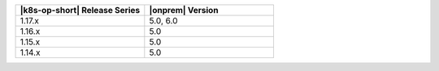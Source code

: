 .. list-table::
   :header-rows: 1
   :widths: 50 50

   * - |k8s-op-short| Release Series
     - |onprem| Version

   * - 1.17.x
     - 5.0, 6.0

   * - 1.16.x 
     - 5.0

   * - 1.15.x
     - 5.0

   * - 1.14.x
     - 5.0
